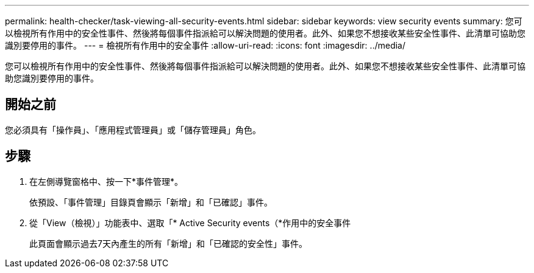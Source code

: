 ---
permalink: health-checker/task-viewing-all-security-events.html 
sidebar: sidebar 
keywords: view security events 
summary: 您可以檢視所有作用中的安全性事件、然後將每個事件指派給可以解決問題的使用者。此外、如果您不想接收某些安全性事件、此清單可協助您識別要停用的事件。 
---
= 檢視所有作用中的安全事件
:allow-uri-read: 
:icons: font
:imagesdir: ../media/


[role="lead"]
您可以檢視所有作用中的安全性事件、然後將每個事件指派給可以解決問題的使用者。此外、如果您不想接收某些安全性事件、此清單可協助您識別要停用的事件。



== 開始之前

您必須具有「操作員」、「應用程式管理員」或「儲存管理員」角色。



== 步驟

. 在左側導覽窗格中、按一下*事件管理*。
+
依預設、「事件管理」目錄頁會顯示「新增」和「已確認」事件。

. 從「View（檢視）」功能表中、選取「* Active Security events（*作用中的安全事件
+
此頁面會顯示過去7天內產生的所有「新增」和「已確認的安全性」事件。


